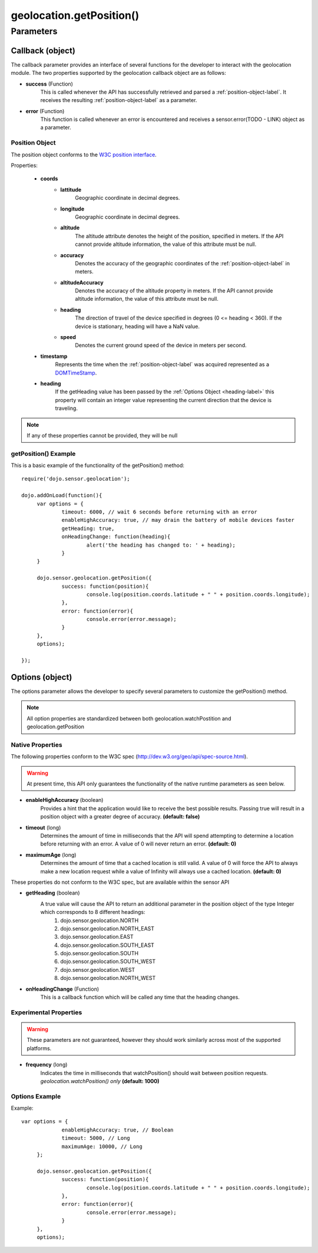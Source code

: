 .. highlight:: javascript

============================
geolocation.getPosition()
============================

Parameters
*************************

Callback (object)
--------------------------
The callback parameter provides an interface of several functions for the developer to interact with the geolocation module. The two properties supported by
the geolocation callback object are as follows:

* **success** (Function)
	This is called whenever the API has successfully retrieved and parsed a :ref:`position-object-label`. It receives the resulting :ref:`position-object-label` as a parameter.
	
* **error** (Function)
	This function is called whenever an error is encountered and receives a sensor.error(TODO - LINK) object as a parameter.

.. _position-object-label:

Position Object
=============================

The position object conforms to the `W3C position interface`_.

.. _W3C position interface: http://dev.w3.org/geo/api/spec-source.html#position_interface

Properties:
	
	* **coords**
		- **lattitude**
			Geographic coordinate in decimal degrees.
		- **longitude**
			Geographic coordinate in decimal degrees.
		- **altitude**
			The altitude attribute denotes the height of the position, specified in meters. If the API cannot provide altitude information,
			the value of this attribute must be null.
		- **accuracy**
			Denotes the accuracy of the geographic coordinates of the :ref:`position-object-label` in meters.
		- **altitudeAccuracy**
			Denotes the accuracy of the altitude property in meters.  If the API cannot provide altitude information,
			the value of this attribute must be null.
		- **heading**
			The direction of travel of the device specified in degrees (0 <= heading < 360).  If the device is stationary, heading will have a
			NaN value.
		- **speed**
			Denotes the current ground speed of the device in meters per second.
	* **timestamp**
		Represents the time when the :ref:`position-object-label` was acquired represented as a `DOMTimeStamp`_.
	* **heading**
		If the getHeading value has been passed by the :ref:`Options Object <heading-label>` this property will contain an integer value representing
		the current direction that the device is traveling.
		
.. _DomTimeStamp: http://www.w3.org/TR/DOM-Level-3-Core/core.html#Core-DOMTimeStamp

.. note::
	If any of these properties cannot be provided, they will be null

getPosition() Example
=============================

This is a basic example of the functionality of the getPosition() method::

   require('dojo.sensor.geolocation');
   
   dojo.addOnLoad(function(){
   	var options = {
   		timeout: 6000, // wait 6 seconds before returning with an error
   		enableHighAccuracy: true, // may drain the battery of mobile devices faster
   		getHeading: true,
   		onHeadingChange: function(heading){
   			alert('the heading has changed to: ' + heading);
   		}
   	}
   	
   	dojo.sensor.geolocation.getPosition({
   		success: function(position){
   			console.log(position.coords.latitude + " " + position.coords.longitude);
   		},
   		error: function(error){
   			console.error(error.message);
   		}
   	},
   	options);
   
   });


Options (object)
-----------------------------

The options parameter allows the developer to specify several parameters to customize the getPosition() method.
	
.. note::
	All option properties are standardized between both geolocation.watchPostition and geolocation.getPosition
	
	
Native Properties
============================

The following properties conform to the W3C spec (http://dev.w3.org/geo/api/spec-source.html).

.. warning::
	At present time, this API only guarantees the functionality of the native runtime parameters as seen below.

* **enableHighAccuracy** (boolean)
	Provides a hint that the application would like to receive the best possible results. Passing true will result in a position object with a greater degree of accuracy.
	**(default: false)**
	
* **timeout** (long)
	Determines the amount of time in milliseconds that the API will spend attempting to determine a location before returning with an error. A value of 0 will never
	return an error. **(default: 0)**
		
* **maximumAge** (long)
	Determines the amount of time that a cached location is still valid.  A value of 0 will force the API to always make a new location request while a value of
	Infinity will always use a cached location. **(default: 0)**
	
	
These properties do not conform to the W3C spec, but are available within the sensor API

.. _heading-label:

* **getHeading** (boolean)
	A true value will cause the API to return an additional parameter in the position object of the type Integer which corresponds to 8 different headings:
		#. dojo.sensor.geolocation.NORTH
		#. dojo.sensor.geolocation.NORTH_EAST
		#. dojo.sensor.geolocation.EAST
		#. dojo.sensor.geolocation.SOUTH_EAST
		#. dojo.sensor.geolocation.SOUTH
		#. dojo.sensor.geolocation.SOUTH_WEST
		#. dojo.sensor.geolocation.WEST
		#. dojo.sensor.geolocation.NORTH_WEST

* **onHeadingChange** (Function)
	This is a callback function which will be called any time that the heading changes.
	
Experimental Properties
============================

.. warning::
	These parameters are not guaranteed, however they should work similarly across most of the supported platforms.
	
* **frequency** (long)
	Indicates the time in milliseconds that watchPosition() should wait between position requests. *geolocation.watchPosition() only* **(default: 1000)**

Options Example
============================

Example::

   var options = {
		enableHighAccuracy: true, // Boolean
		timeout: 5000, // Long
		maximumAge: 10000, // Long
	};

 	dojo.sensor.geolocation.getPosition({
   		success: function(position){
   			console.log(position.coords.latitude + " " + position.coords.longitude);
   		},
   		error: function(error){
   			console.error(error.message);
   		}
   	},
   	options);
	
